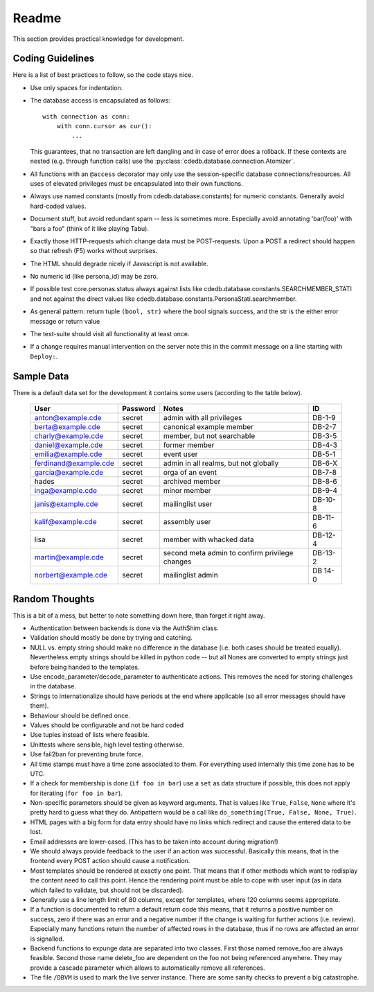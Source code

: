 Readme
======

This section provides practical knowledge for development.

Coding Guidelines
-----------------

Here is a list of best practices to follow, so the code stays nice.

* Use only spaces for indentation.
* The database access is encapsulated as follows::

    with connection as conn:
        with conn.cursor as cur():
            ...

  This guarantees, that no transaction are left dangling and in case of
  error does a rollback. If these contexts are nested (e.g. through function
  calls) use the :py:class:`cdedb.database.connection.Atomizer`.
* All functions with an ``@access`` decorator may only use the
  session-specific database connections/resources. All uses of elevated
  privileges must be encapsulated into their own functions.
* Always use named constants (mostly from cdedb.database.constants) for
  numeric constants. Generally avoid hard-coded values.
* Document stuff, but avoid redundant spam -- less is sometimes
  more. Especially avoid annotating 'bar(foo)' with "bars a foo" (think of
  it like playing Tabu).
* Exactly those HTTP-requests which change data must be POST-requests. Upon
  a POST a redirect should happen so that refresh (F5) works without
  surprises.
* The HTML should degrade nicely if Javascript is not available.
* No numeric id (like persona_id) may be zero.
* If possible test core.personas.status always against lists like
  cdedb.database.constants.SEARCHMEMBER_STATI and not against the direct
  values like cdedb.database.constants.PersonaStati.searchmember.
* As general pattern: return tuple ``(bool, str)`` where the bool signals
  success, and the str is the either error message or return value
* The test-suite should visit all functionality at least once.
* If a change requires manual intervention on the server note this in the
  commit message on a line starting with ``Deploy:``.

.. _sample-data:

Sample Data
-----------

There is a default data set for the development it contains some users
(according to the table below).

  ======================= ========== ================================================ =========
   User                    Password   Notes                                            ID
  ======================= ========== ================================================ =========
   anton@example.cde       secret     admin with all privileges                        DB-1-9
   berta@example.cde       secret     canonical example member                         DB-2-7
   charly@example.cde      secret     member, but not searchable                       DB-3-5
   daniel@example.cde      secret     former member                                    DB-4-3
   emilia@example.cde      secret     event user                                       DB-5-1
   ferdinand@example.cde   secret     admin in all realms, but not globally            DB-6-X
   garcia@example.cde      secret     orga of an event                                 DB-7-8
   hades                   secret     archived member                                  DB-8-6
   inga@example.cde        secret     minor member                                     DB-9-4
   janis@example.cde       secret     mailinglist user                                 DB-10-8
   kalif@example.cde       secret     assembly user                                    DB-11-6
   lisa                    secret     member with whacked data                         DB-12-4
   martin@example.cde      secret     second meta admin to confirm privilege changes   DB-13-2
   norbert@example.cde     secret     mailinglist admin                                DB 14-0
  ======================= ========== ================================================ =========

Random Thoughts
---------------

This is a bit of a mess, but better to note something down here, than forget
it right away.

* Authentication between backends is done via the AuthShim class.
* Validation should mostly be done by trying and catching.
* NULL vs. empty string should make no difference in the database (i.e. both
  cases should be treated equally). Nevertheless empty strings should be
  killed in python code -- but all Nones are converted to empty strings just
  before being handed to the templates.
* Use encode_parameter/decode_parameter to authenticate actions. This
  removes the need for storing challenges in the database.
* Strings to internationalize should have periods at the end where
  applicable (so all error messages should have them).
* Behaviour should be defined once.
* Values should be configurable and not be hard coded
* Use tuples instead of lists where feasible.
* Unittests where sensible, high level testing otherwise.
* Use fail2ban for preventing brute force.
* All time stamps must have a time zone associated to them. For everything
  used internally this time zone has to be UTC.
* If a check for membership is done (``if foo in bar``) use a ``set`` as
  data structure if possible, this does not apply for iterating (``for foo
  in bar``).
* Non-specific parameters should be given as keyword arguments. That is
  values like ``True``, ``False``, ``None`` where it's pretty hard to guess
  what they do. Antipattern would be a call like ``do_something(True, False,
  None, True)``.
* HTML pages with a big form for data entry should have no links which
  redirect and cause the entered data to be lost.
* Email addresses are lower-cased. (This has to be taken into account during
  migration!)
* We should always provide feedback to the user if an action was
  successful. Basically this means, that in the frontend every POST action
  should cause a notification.
* Most templates should be rendered at exactly one point. That means that if
  other methods which want to redisplay the content need to call this
  point. Hence the rendering point must be able to cope with user input (as
  in data which failed to validate, but should not be discarded).
* Generally use a line length limit of 80 columns, except for templates,
  where 120 columns seems appropriate.
* If a function is documented to return a default return code this means,
  that it returns a positive number on success, zero if there was an error
  and a negative number if the change is waiting for further actions
  (i.e. review). Especially many functions return the number of affected
  rows in the database, thus if no rows are affected an error is signalled.
* Backend functions to expunge data are separated into two classes. First
  those named remove_foo are always feasible. Second those name delete_foo
  are dependent on the foo not being referenced anywhere. They may provide a
  cascade parameter which allows to automatically remove all references.
* The file ``/DBVM`` is used to mark the live server instance. There are
  some sanity checks to prevent a big catastrophe.
